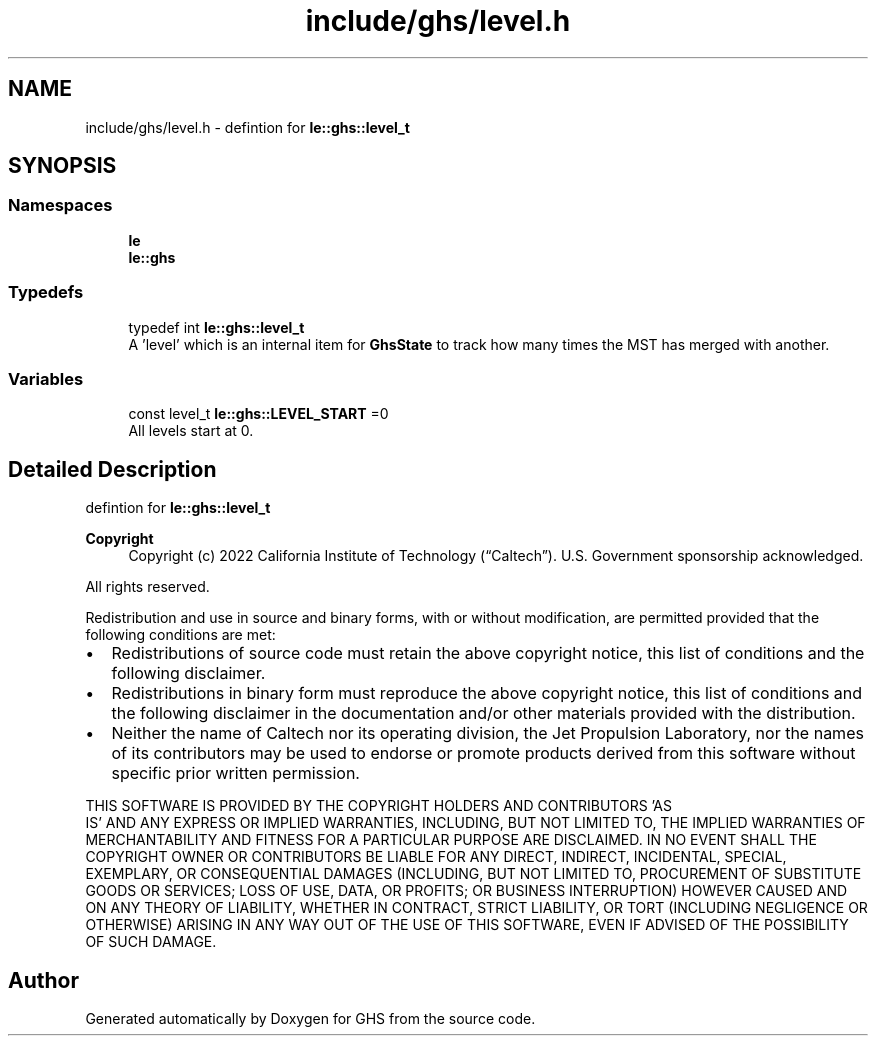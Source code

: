.TH "include/ghs/level.h" 3 "Wed Jun 15 2022" "GHS" \" -*- nroff -*-
.ad l
.nh
.SH NAME
include/ghs/level.h \- defintion for \fBle::ghs::level_t\fP  

.SH SYNOPSIS
.br
.PP
.SS "Namespaces"

.in +1c
.ti -1c
.RI " \fBle\fP"
.br
.ti -1c
.RI " \fBle::ghs\fP"
.br
.in -1c
.SS "Typedefs"

.in +1c
.ti -1c
.RI "typedef int \fBle::ghs::level_t\fP"
.br
.RI "A 'level' which is an internal item for \fBGhsState\fP to track how many times the MST has merged with another\&. "
.in -1c
.SS "Variables"

.in +1c
.ti -1c
.RI "const level_t \fBle::ghs::LEVEL_START\fP =0"
.br
.RI "All levels start at 0\&. "
.in -1c
.SH "Detailed Description"
.PP 
defintion for \fBle::ghs::level_t\fP 


.PP
\fBCopyright\fP
.RS 4
Copyright (c) 2022 California Institute of Technology (“Caltech”)\&. U\&.S\&. Government sponsorship acknowledged\&.
.RE
.PP
All rights reserved\&.
.PP
Redistribution and use in source and binary forms, with or without modification, are permitted provided that the following conditions are met:
.PP
.IP "\(bu" 2
Redistributions of source code must retain the above copyright notice, this list of conditions and the following disclaimer\&.
.IP "\(bu" 2
Redistributions in binary form must reproduce the above copyright notice, this list of conditions and the following disclaimer in the documentation and/or other materials provided with the distribution\&.
.IP "\(bu" 2
Neither the name of Caltech nor its operating division, the Jet Propulsion Laboratory, nor the names of its contributors may be used to endorse or promote products derived from this software without specific prior written permission\&.
.PP
.PP
THIS SOFTWARE IS PROVIDED BY THE COPYRIGHT HOLDERS AND CONTRIBUTORS 'AS
  IS' AND ANY EXPRESS OR IMPLIED WARRANTIES, INCLUDING, BUT NOT LIMITED TO, THE IMPLIED WARRANTIES OF MERCHANTABILITY AND FITNESS FOR A PARTICULAR PURPOSE ARE DISCLAIMED\&. IN NO EVENT SHALL THE COPYRIGHT OWNER OR CONTRIBUTORS BE LIABLE FOR ANY DIRECT, INDIRECT, INCIDENTAL, SPECIAL, EXEMPLARY, OR CONSEQUENTIAL DAMAGES (INCLUDING, BUT NOT LIMITED TO, PROCUREMENT OF SUBSTITUTE GOODS OR SERVICES; LOSS OF USE, DATA, OR PROFITS; OR BUSINESS INTERRUPTION) HOWEVER CAUSED AND ON ANY THEORY OF LIABILITY, WHETHER IN CONTRACT, STRICT LIABILITY, OR TORT (INCLUDING NEGLIGENCE OR OTHERWISE) ARISING IN ANY WAY OUT OF THE USE OF THIS SOFTWARE, EVEN IF ADVISED OF THE POSSIBILITY OF SUCH DAMAGE\&. 
.SH "Author"
.PP 
Generated automatically by Doxygen for GHS from the source code\&.

